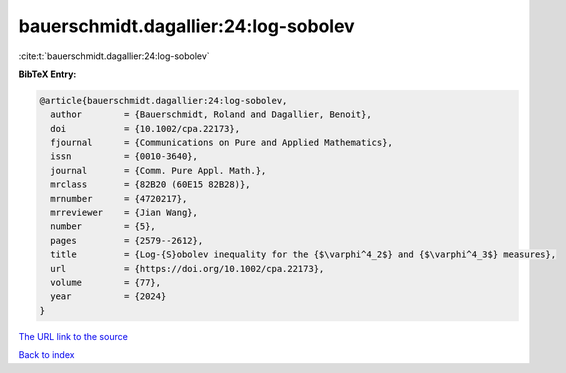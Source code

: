 bauerschmidt.dagallier:24:log-sobolev
=====================================

:cite:t:`bauerschmidt.dagallier:24:log-sobolev`

**BibTeX Entry:**

.. code-block:: bibtex

   @article{bauerschmidt.dagallier:24:log-sobolev,
     author        = {Bauerschmidt, Roland and Dagallier, Benoit},
     doi           = {10.1002/cpa.22173},
     fjournal      = {Communications on Pure and Applied Mathematics},
     issn          = {0010-3640},
     journal       = {Comm. Pure Appl. Math.},
     mrclass       = {82B20 (60E15 82B28)},
     mrnumber      = {4720217},
     mrreviewer    = {Jian Wang},
     number        = {5},
     pages         = {2579--2612},
     title         = {Log-{S}obolev inequality for the {$\varphi^4_2$} and {$\varphi^4_3$} measures},
     url           = {https://doi.org/10.1002/cpa.22173},
     volume        = {77},
     year          = {2024}
   }

`The URL link to the source <https://doi.org/10.1002/cpa.22173>`__


`Back to index <../By-Cite-Keys.html>`__
